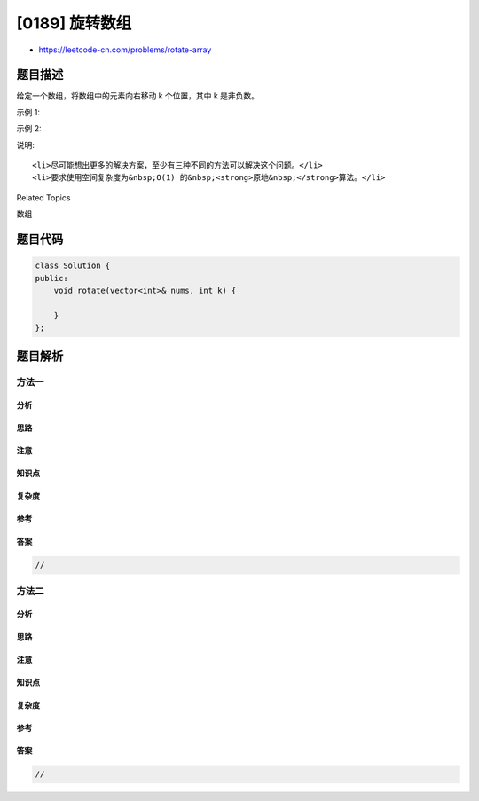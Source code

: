 [0189] 旋转数组
===============

-  https://leetcode-cn.com/problems/rotate-array

题目描述
--------

.. raw:: html

   <p>

给定一个数组，将数组中的元素向右移动 k 个位置，其中 k 是非负数。

.. raw:: html

   </p>

.. raw:: html

   <p>

示例 1:

.. raw:: html

   </p>

.. raw:: html

   <pre><strong>输入:</strong> <code>[1,2,3,4,5,6,7]</code> 和 <em>k</em> = 3
   <strong>输出:</strong> <code>[5,6,7,1,2,3,4]</code>
   <strong>解释:</strong>
   向右旋转 1 步: <code>[7,1,2,3,4,5,6]</code>
   向右旋转 2 步: <code>[6,7,1,2,3,4,5]
   </code>向右旋转 3 步: <code>[5,6,7,1,2,3,4]</code>
   </pre>

.. raw:: html

   <p>

示例 2:

.. raw:: html

   </p>

.. raw:: html

   <pre><strong>输入:</strong> <code>[-1,-100,3,99]</code> 和 <em>k</em> = 2
   <strong>输出:</strong> [3,99,-1,-100]
   <strong>解释:</strong> 
   向右旋转 1 步: [99,-1,-100,3]
   向右旋转 2 步: [3,99,-1,-100]</pre>

.. raw:: html

   <p>

说明:

.. raw:: html

   </p>

.. raw:: html

   <ul>

::

    <li>尽可能想出更多的解决方案，至少有三种不同的方法可以解决这个问题。</li>
    <li>要求使用空间复杂度为&nbsp;O(1) 的&nbsp;<strong>原地&nbsp;</strong>算法。</li>

.. raw:: html

   </ul>

.. raw:: html

   <div>

.. raw:: html

   <div>

Related Topics

.. raw:: html

   </div>

.. raw:: html

   <div>

.. raw:: html

   <li>

数组

.. raw:: html

   </li>

.. raw:: html

   </div>

.. raw:: html

   </div>

题目代码
--------

.. code:: cpp

    class Solution {
    public:
        void rotate(vector<int>& nums, int k) {

        }
    };

题目解析
--------

方法一
~~~~~~

分析
^^^^

思路
^^^^

注意
^^^^

知识点
^^^^^^

复杂度
^^^^^^

参考
^^^^

答案
^^^^

.. code:: cpp

    //

方法二
~~~~~~

分析
^^^^

思路
^^^^

注意
^^^^

知识点
^^^^^^

复杂度
^^^^^^

参考
^^^^

答案
^^^^

.. code:: cpp

    //

